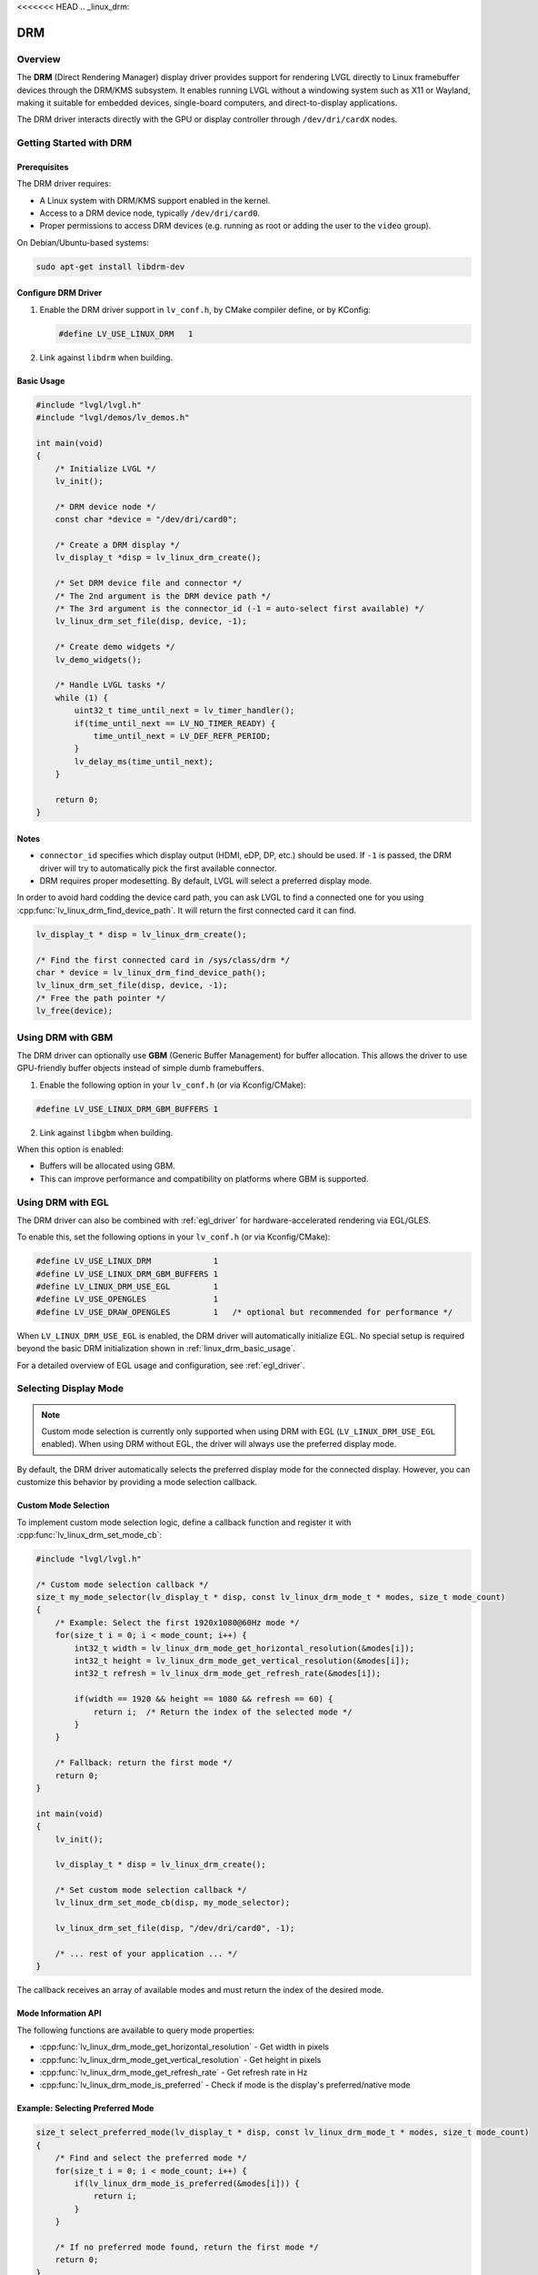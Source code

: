 <<<<<<< HEAD
.. _linux_drm:

===
DRM
===

Overview
--------

The **DRM** (Direct Rendering Manager) display driver provides support for rendering
LVGL directly to Linux framebuffer devices through the DRM/KMS subsystem.  
It enables running LVGL without a windowing system such as X11 or Wayland,
making it suitable for embedded devices, single-board computers, and direct-to-display
applications.

The DRM driver interacts directly with the GPU or display controller through
``/dev/dri/cardX`` nodes.

Getting Started with DRM
------------------------

Prerequisites
~~~~~~~~~~~~~

The DRM driver requires:

- A Linux system with DRM/KMS support enabled in the kernel.
- Access to a DRM device node, typically ``/dev/dri/card0``.
- Proper permissions to access DRM devices (e.g. running as root or adding the user
  to the ``video`` group).

On Debian/Ubuntu-based systems:

.. code-block:: shell

    sudo apt-get install libdrm-dev

Configure DRM Driver
~~~~~~~~~~~~~~~~~~~~

1. Enable the DRM driver support in ``lv_conf.h``, by CMake compiler define, or by KConfig:

   .. code-block:: c

       #define LV_USE_LINUX_DRM   1

2. Link against ``libdrm`` when building.

.. _linux_drm_basic_usage:

Basic Usage
~~~~~~~~~~~

.. code-block:: c

    #include "lvgl/lvgl.h"
    #include "lvgl/demos/lv_demos.h"

    int main(void)
    {
        /* Initialize LVGL */
        lv_init();

        /* DRM device node */
        const char *device = "/dev/dri/card0";

        /* Create a DRM display */
        lv_display_t *disp = lv_linux_drm_create();

        /* Set DRM device file and connector */
        /* The 2nd argument is the DRM device path */
        /* The 3rd argument is the connector_id (-1 = auto-select first available) */
        lv_linux_drm_set_file(disp, device, -1);

        /* Create demo widgets */
        lv_demo_widgets();

        /* Handle LVGL tasks */
        while (1) {
            uint32_t time_until_next = lv_timer_handler();
            if(time_until_next == LV_NO_TIMER_READY) {
                time_until_next = LV_DEF_REFR_PERIOD;
            }
            lv_delay_ms(time_until_next);
        }

        return 0;
    }

Notes
~~~~~

- ``connector_id`` specifies which display output (HDMI, eDP, DP, etc.) should be used.  
  If ``-1`` is passed, the DRM driver will try to automatically pick the first available connector.
- DRM requires proper modesetting. By default, LVGL will select a preferred display mode.


In order to avoid hard codding the device card path, you can ask LVGL to find a connected one for you using :cpp:func:`lv_linux_drm_find_device_path`.
It will return the first connected card it can find.

.. code-block:: c

    lv_display_t * disp = lv_linux_drm_create();

    /* Find the first connected card in /sys/class/drm */
    char * device = lv_linux_drm_find_device_path();
    lv_linux_drm_set_file(disp, device, -1);
    /* Free the path pointer */
    lv_free(device);


Using DRM with GBM
------------------

The DRM driver can optionally use **GBM** (Generic Buffer Management) for buffer allocation.  
This allows the driver to use GPU-friendly buffer objects instead of simple dumb framebuffers.

1. Enable the following option in your ``lv_conf.h`` (or via Kconfig/CMake):

.. code-block:: c

    #define LV_USE_LINUX_DRM_GBM_BUFFERS 1

2. Link against ``libgbm`` when building.

When this option is enabled:

- Buffers will be allocated using GBM.
- This can improve performance and compatibility on platforms where GBM is supported.



Using DRM with EGL
------------------

The DRM driver can also be combined with :ref:`egl_driver` for hardware-accelerated
rendering via EGL/GLES.

To enable this, set the following options in your ``lv_conf.h`` (or via Kconfig/CMake):

.. code-block:: c

    #define LV_USE_LINUX_DRM             1
    #define LV_USE_LINUX_DRM_GBM_BUFFERS 1
    #define LV_LINUX_DRM_USE_EGL         1
    #define LV_USE_OPENGLES              1
    #define LV_USE_DRAW_OPENGLES         1   /* optional but recommended for performance */

When ``LV_LINUX_DRM_USE_EGL`` is enabled, the DRM driver will automatically initialize EGL.  
No special setup is required beyond the basic DRM initialization shown in :ref:`linux_drm_basic_usage`.

For a detailed overview of EGL usage and configuration, see :ref:`egl_driver`.


Selecting Display Mode
----------------------

.. note::
    Custom mode selection is currently only supported when using DRM with EGL 
    (``LV_LINUX_DRM_USE_EGL`` enabled). When using DRM without EGL, the driver 
    will always use the preferred display mode.

By default, the DRM driver automatically selects the preferred display mode for the connected display. However, you can customize this behavior by providing a mode selection callback.

Custom Mode Selection
~~~~~~~~~~~~~~~~~~~~~

To implement custom mode selection logic, define a callback function and register it with :cpp:func:`lv_linux_drm_set_mode_cb`:

.. code-block:: c

    #include "lvgl/lvgl.h"

    /* Custom mode selection callback */
    size_t my_mode_selector(lv_display_t * disp, const lv_linux_drm_mode_t * modes, size_t mode_count)
    {
        /* Example: Select the first 1920x1080@60Hz mode */
        for(size_t i = 0; i < mode_count; i++) {
            int32_t width = lv_linux_drm_mode_get_horizontal_resolution(&modes[i]);
            int32_t height = lv_linux_drm_mode_get_vertical_resolution(&modes[i]);
            int32_t refresh = lv_linux_drm_mode_get_refresh_rate(&modes[i]);
            
            if(width == 1920 && height == 1080 && refresh == 60) {
                return i;  /* Return the index of the selected mode */
            }
        }
        
        /* Fallback: return the first mode */
        return 0;
    }

    int main(void)
    {
        lv_init();
        
        lv_display_t * disp = lv_linux_drm_create();
        
        /* Set custom mode selection callback */
        lv_linux_drm_set_mode_cb(disp, my_mode_selector);
        
        lv_linux_drm_set_file(disp, "/dev/dri/card0", -1);
        
        /* ... rest of your application ... */
    }

The callback receives an array of available modes and must return the index of the desired mode.

Mode Information API
~~~~~~~~~~~~~~~~~~~~

The following functions are available to query mode properties:

- :cpp:func:`lv_linux_drm_mode_get_horizontal_resolution` - Get width in pixels
- :cpp:func:`lv_linux_drm_mode_get_vertical_resolution` - Get height in pixels
- :cpp:func:`lv_linux_drm_mode_get_refresh_rate` - Get refresh rate in Hz
- :cpp:func:`lv_linux_drm_mode_is_preferred` - Check if mode is the display's preferred/native mode

Example: Selecting Preferred Mode
~~~~~~~~~~~~~~~~~~~~~~~~~~~~~~~~~~

.. code-block:: c

    size_t select_preferred_mode(lv_display_t * disp, const lv_linux_drm_mode_t * modes, size_t mode_count)
    {
        /* Find and select the preferred mode */
        for(size_t i = 0; i < mode_count; i++) {
            if(lv_linux_drm_mode_is_preferred(&modes[i])) {
                return i;
            }
        }
        
        /* If no preferred mode found, return the first mode */
        return 0;
    }

Example: Selecting Highest Resolution
~~~~~~~~~~~~~~~~~~~~~~~~~~~~~~~~~~~~~~

.. code-block:: c

    size_t select_highest_resolution(lv_display_t * disp, const lv_linux_drm_mode_t * modes, size_t mode_count)
    {
        size_t best_index = 0;
        int32_t max_pixels = 0;
        
        for(size_t i = 0; i < mode_count; i++) {
            int32_t width = lv_linux_drm_mode_get_horizontal_resolution(&modes[i]);
            int32_t height = lv_linux_drm_mode_get_vertical_resolution(&modes[i]);
            int32_t pixels = width * height;
            
            if(pixels > max_pixels) {
                max_pixels = pixels;
                best_index = i;
            }
        }
        
        return best_index;
    }

Notes
~~~~~

- The mode selection callback is called before the display is initialized.
- If no callback is set, the driver uses the preferred mode by default.
- Ensure the callback always returns a valid index (0 to ``mode_count - 1``).
- To restore default behavior, call :cpp:func:`lv_linux_drm_set_mode_cb` with ``NULL`` as the callback.
